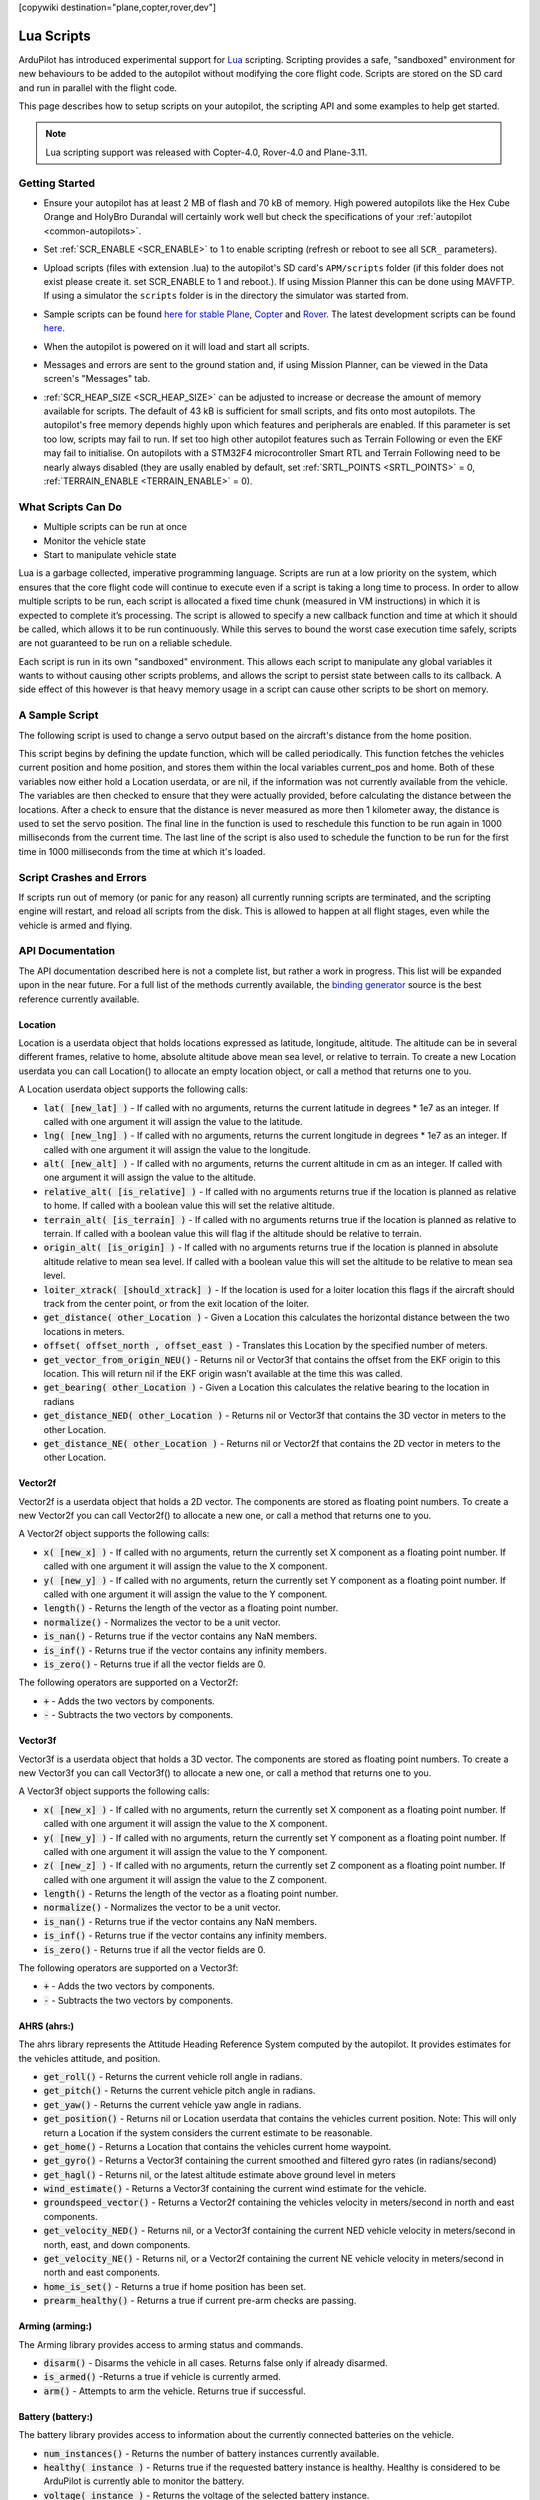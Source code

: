 .. _common-lua-scripts:

[copywiki destination="plane,copter,rover,dev"]

===========
Lua Scripts
===========

ArduPilot has introduced experimental support for `Lua <https://www.lua.org/>`_ scripting.
Scripting provides a safe, "sandboxed" environment for new behaviours to be added to the autopilot without modifying the core flight code.
Scripts are stored on the SD card and run in parallel with the flight code.

This page describes how to setup scripts on your autopilot, the scripting API and some examples to help get started.

.. note::

    Lua scripting support was released with Copter-4.0, Rover-4.0 and Plane-3.11.

Getting Started
===============

- Ensure your autopilot has at least 2 MB of flash and 70 kB of memory.  High powered autopilots like the Hex Cube Orange and HolyBro Durandal will certainly work well but check the specifications of your :ref:`autopilot <common-autopilots>`.
- Set :ref:`SCR_ENABLE <SCR_ENABLE>` to 1 to enable scripting (refresh or reboot to see all ``SCR_`` parameters).
- Upload scripts (files with extension .lua) to the autopilot's SD card's ``APM/scripts`` folder (if this folder does not exist please create it. set SCR_ENABLE to 1 and reboot.).  If using Mission Planner this can be done using MAVFTP.  If using a simulator the ``scripts`` folder is in the directory the simulator was started from.

  .. image:: ../../../images/scripting-MP-mavftp.png
      :target: ../_images/scripting-MP-mavftp.png
      :width: 450px

- Sample scripts can be found `here for stable Plane <https://github.com/ArduPilot/ardupilot/tree/ArduPlane-stable/libraries/AP_Scripting/examples>`__, `Copter <https://github.com/ArduPilot/ardupilot/tree/ArduCopter-stable/libraries/AP_Scripting/examples>`__ and `Rover <https://github.com/ArduPilot/ardupilot/tree/APMrover2-stable/libraries/AP_Scripting/examples>`__.  The latest development scripts can be found `here <https://github.com/ArduPilot/ardupilot/tree/master/libraries/AP_Scripting/examples>`__.
- When the autopilot is powered on it will load and start all scripts.
- Messages and errors are sent to the ground station and, if using Mission Planner, can be viewed in the Data screen's "Messages" tab.
- :ref:`SCR_HEAP_SIZE <SCR_HEAP_SIZE>` can be adjusted to increase or decrease the amount of memory available for scripts. The default of 43 kB is sufficient for small scripts, and fits onto most autopilots. The autopilot's free memory depends highly upon which features and peripherals are enabled. If this parameter is set too low, scripts may fail to run. If set too high other autopilot features such as Terrain Following or even the EKF may fail to initialise. On autopilots with a STM32F4 microcontroller Smart RTL and Terrain Following need to be nearly always disabled (they are usally enabled by default, set :ref:`SRTL_POINTS <SRTL_POINTS>` = 0, :ref:`TERRAIN_ENABLE <TERRAIN_ENABLE>` = 0).

What Scripts Can Do
===================

- Multiple scripts can be run at once
- Monitor the vehicle state
- Start to manipulate vehicle state

Lua is a garbage collected, imperative programming language.
Scripts are run at a low priority on the system, which ensures that the core flight code will continue to execute even if a script is taking a long time to process.
In order to allow multiple scripts to be run, each script is allocated a fixed time chunk (measured in VM instructions) in which it is expected to complete it’s processing.
The script is allowed to specify a new callback function and time at which it should be called, which allows it to be run continuously.
While this serves to bound the worst case execution time safely, scripts are not guaranteed to be run on a reliable schedule.

Each script is run in its own "sandboxed" environment.
This allows each script to manipulate any global variables it wants to without causing other scripts problems, and allows the script to persist state between calls to its callback.
A side effect of this however is that heavy memory usage in a script can cause other scripts to be short on memory.

A Sample Script
===============

The following script is used to change a servo output based on the aircraft's distance from the home position.

.. code-block:: lua
   :linenos:

   function update () -- periodic function that will be called
     local current_pos = ahrs:get_position() -- fetch the current position of the vehicle
     local home = ahrs:get_home()            -- fetch the home position of the vehicle
     if current_pos and home then            -- check that both a vehicle location, and home location are available
       local distance = current_pos:get_distance(home) -- calculate the distance from home in meters
       if distance > 1000 then -- if more then 1000 meters away
         distance = 1000;      -- clamp the distance to 1000 meters
       end
       servo.set_output_pwm(96, 1000 + distance) -- set the servo assigned function 96 (scripting3) to a proportional value
     end
   
     return update, 1000 -- request to be rerun again 1000 milliseconds (1 second) from now
   end

   return update, 1000   -- request to be rerun again 1000 milliseconds (1 second) from now 

This script begins by defining the update function, which will be called periodically.
This function fetches the vehicles current position and home position, and stores them within the local variables current_pos and home.
Both of these variables now either hold a Location userdata, or are nil, if the information was not currently available from the vehicle.
The variables are then checked to ensure that they were actually provided, before calculating the distance between the locations.
After a check to ensure that the distance is never measured as more then 1 kilometer away, the distance is used to set the servo position.
The final line in the function is used to reschedule this function to be run again in 1000 milliseconds from the current time.
The last line of the script is also used to schedule the function to be run for the first time in 1000 milliseconds from the time at which it's loaded.

Script Crashes and Errors
=========================
If scripts run out of memory (or panic for any reason) all currently running scripts are terminated, and the scripting engine will restart, and reload all scripts from the disk.
This is allowed to happen at all flight stages, even while the vehicle is armed and flying.

API Documentation
=================

The API documentation described here is not a complete list, but rather a work in progress. This list will be expanded upon in the near future. For a full list of the methods currently available, the `binding generator <https://github.com/ArduPilot/ardupilot/blob/master/libraries/AP_Scripting/generator/description/bindings.desc>`_ source is the best reference currently available.

Location
~~~~~~~~

Location is a userdata object that holds locations expressed as latitude, longitude, altitude. The altitude can be in several different frames, relative to home, absolute altitude above mean sea level, or relative to terrain. To create a new Location userdata you can call Location() to allocate an empty location object, or call a method that returns one to you.

A Location userdata object supports the following calls:

- :code:`lat( [new_lat] )` - If called with no arguments, returns the current latitude in degrees * 1e7 as an integer. If called with one argument it will assign the value to the latitude.

- :code:`lng( [new_lng] )` - If called with no arguments, returns the current longitude in degrees * 1e7 as an integer. If called with one argument it will assign the value to the longitude.

- :code:`alt( [new_alt] )` - If called with no arguments, returns the current altitude in cm as an integer. If called with one argument it will assign the value to the altitude.

- :code:`relative_alt( [is_relative] )` - If called with no arguments returns true if the location is planned as relative to home. If called with a boolean value this will set the relative altitude.

- :code:`terrain_alt( [is_terrain] )` - If called with no arguments returns true if the location is planned as relative to terrain. If called with a boolean value this will flag if the altitude should be relative to terrain.

- :code:`origin_alt( [is_origin] )` - If called with no arguments returns true if the location is planned in absolute altitude relative to mean sea level. If called with a boolean value this will set the altitude to be relative to mean sea level.

- :code:`loiter_xtrack( [should_xtrack] )` - If the location is used for a loiter location this flags if the aircraft should track from the center point, or from the exit location of the loiter.

- :code:`get_distance( other_Location )` - Given a Location this calculates the horizontal distance between the two locations in meters.

- :code:`offset( offset_north ,  offset_east )` - Translates this Location by the specified number of meters.

- :code:`get_vector_from_origin_NEU()` - Returns nil or Vector3f that contains the offset from the EKF origin to this location. This will return nil if the EKF origin wasn’t available at the time this was called.

- :code:`get_bearing( other_Location )` - Given a Location this calculates the relative bearing to the location in radians

- :code:`get_distance_NED( other_Location )` - Returns nil or Vector3f that contains the 3D vector in meters to the other Location.

- :code:`get_distance_NE( other_Location )` - Returns nil or Vector2f that contains the 2D vector in meters to the other Location.

Vector2f
~~~~~~~~

Vector2f is a userdata object that holds a 2D vector. The components are stored as floating point numbers. To create a new Vector2f you can call Vector2f() to allocate a new one, or call a method that returns one to you.

A Vector2f object supports the following calls:

- :code:`x( [new_x] )` - If called with no arguments, return the currently set X component as a floating point number. If called with one argument it will assign the value to the X component.

- :code:`y( [new_y] )` - If called with no arguments, return the currently set Y component as a floating point number. If called with one argument it will assign the value to the Y component.

- :code:`length()` - Returns the length of the vector as a floating point number.

- :code:`normalize()` - Normalizes the vector to be a unit vector.

- :code:`is_nan()` - Returns true if the vector contains any NaN members.

- :code:`is_inf()` - Returns true if the vector contains any infinity members.

- :code:`is_zero()` - Returns true if all the vector fields are 0.

The following operators are supported on a Vector2f:

- :code:`+` - Adds the two vectors by components.

- :code:`-` - Subtracts the two vectors by components.

Vector3f
~~~~~~~~

Vector3f is a userdata object that holds a 3D vector. The components are stored as floating point numbers. To create a new Vector3f you can call Vector3f() to allocate a new one, or call a method that returns one to you.

A Vector3f object supports the following calls:

- :code:`x( [new_x] )` - If called with no arguments, return the currently set X component as a floating point number. If called with one argument it will assign the value to the X component.

- :code:`y( [new_y] )` - If called with no arguments, return the currently set Y component as a floating point number. If called with one argument it will assign the value to the Y component.

- :code:`z( [new_z] )` - If called with no arguments, return the currently set Z component as a floating point number. If called with one argument it will assign the value to the Z component.

- :code:`length()` - Returns the length of the vector as a floating point number.

- :code:`normalize()` - Normalizes the vector to be a unit vector.

- :code:`is_nan()` - Returns true if the vector contains any NaN members.

- :code:`is_inf()` - Returns true if the vector contains any infinity members.

- :code:`is_zero()` - Returns true if all the vector fields are 0.

The following operators are supported on a Vector3f:

- :code:`+` - Adds the two vectors by components.

- :code:`-` - Subtracts the two vectors by components.

AHRS (ahrs:)
~~~~~~~~~~~~

The ahrs library represents the Attitude Heading Reference System computed by the autopilot. It provides estimates for the vehicles attitude, and position.

- :code:`get_roll()` - Returns the current vehicle roll angle in radians.

- :code:`get_pitch()` - Returns the current vehicle pitch angle in radians.

- :code:`get_yaw()` - Returns the current vehicle yaw angle in radians.

- :code:`get_position()` - Returns nil or Location userdata that contains the vehicles current position. Note: This will only return a Location if the system considers the current estimate to be reasonable.

- :code:`get_home()` - Returns a Location that contains the vehicles current home waypoint.

- :code:`get_gyro()` - Returns a Vector3f containing the current smoothed and filtered gyro rates (in radians/second)

- :code:`get_hagl()` - Returns nil, or the latest altitude estimate above ground level in meters

- :code:`wind_estimate()` - Returns a Vector3f containing the current wind estimate for the vehicle.

- :code:`groundspeed_vector()` - Returns a Vector2f containing the vehicles velocity in meters/second in north and east components.

- :code:`get_velocity_NED()` - Returns nil, or a Vector3f containing the current NED vehicle velocity in meters/second in north, east, and down components.

- :code:`get_velocity_NE()` - Returns nil, or a Vector2f containing the current NE vehicle velocity in meters/second in north and east components.

- :code:`home_is_set()` - Returns a true if home position has been set.

- :code:`prearm_healthy()` - Returns a true if current pre-arm checks are passing.

Arming (arming:)
~~~~~~~~~~~~~~~~

The Arming library provides access to arming status and commands.

- :code:`disarm()` - Disarms the vehicle in all cases. Returns false only if already disarmed.

- :code:`is_armed()` -Returns a true if vehicle is currently armed.

- :code:`arm()` - Attempts to arm the vehicle. Returns true if successful.


Battery (battery:)
~~~~~~~~~~~~~~~~~~

The battery library provides access to information about the currently connected batteries on the vehicle.

- :code:`num_instances()` - Returns the number of battery instances currently available.

- :code:`healthy( instance )` - Returns true if the requested battery instance is healthy. Healthy is considered to be ArduPilot is currently able to monitor the battery.

- :code:`voltage( instance )` - Returns the voltage of the selected battery instance.

- :code:`voltage_resting( instance )` - Returns the estimated battery voltage if it was not under load.

- :code:`current_amps( instance )` - Returns the current (in Amps) that is currently being consumed by the battery, or nil if current monitoring is not available.

- :code:`consumed_mah( instance )` - Returns the capacity (in milliamp hours) used from the battery, or nil if current monitoring is not available.

- :code:`consumed_wh( instance )` - Returns the used watt hours from the battery, or nil if energy monitoring is not available.

- :code:`capacity_remaining_pct( instance )` - Returns the remaining percentage of battery (from 0 to 100)

- :code:`pack_capacity_mah( instance )` - Returns the full pack capacity (in milliamp hours) from the battery.

- :code:`has_failsafed()` - Returns true if any of the batteries being monitored have triggered a failsafe.

- :code:`overpower_detected( instance )` - Returns true if too much power is being drawn from the battery being monitored.

- :code:`get_temperature( instance )` - Returns the temperature of the battery in degrees Celsius if the battery supports temperature monitoring.

GPS (gps:)
~~~~~~~~~~

The GPS library provides access to information about the GPS's on the vehicle.

- :code:`num_sensors()` - Returns the number of connected GPS devices. If GPS blending is turned on that will show up as the third sensor, and be reported here.

- :code:`primary_sensor()` - Returns which GPS is currently being used as the primary GPS device.

- :code:`status(instance)` - Returns the GPS fix status. Compare this to one of the GPS fix types (GPS.NO_GPS, GPS.GPS_OK_FIX_2D, GPS.GPS_OK_FIX_3D GPS.GPS_OK_FIX_3D_DGPS GPS.GPS_OK_FIX_3D_RTK_FLOAT GPS.GPS_OK_FIX_3D_RTK_FIXED

- :code:`location( instance )` - Returns a Location userdata for the last GPS position. You must check the status to know if the location is still current, if it is NO_GPS, or NO_FIX then it will be returning old data.

- :code:`speed_accuracy( instance )` - Returns nil, or the speed accuracy of the GPS in meters per second, if the information is available for the GPS instance.

- :code:`horizontal_accuracy( instance )` - Returns nil, or the horizontal accuracy of the GPS in meters, if the information is available for the GPS instance.

- :code:`vertical_accuracy( instance )` - Returns nil, or the vertical accuracy of the GPS in meters, if the information is available for the GPS instance.

- :code:`velocity( instance )` - Returns a Vector3f that contains the velocity as observed by the GPS. You must check the status to know if the velocity is still current.

- :code:`ground_speed( instance )` - Returns the ground speed of the vehicle in meters per second. You must check the status to know if the ground speed is still current.

- :code:`ground_course( instance )` - Returns the ground course of the vehicle in degrees. You must check the status to know if the ground course is still current.

- :code:`num_sats( instance )` - Returns the number of satellites that the GPS is currently tracking.

- :code:`time_week( instance )` - Returns the GPS week number.

- :code:`time_week_ms( instance )` - Returns the number of milliseconds into the current week.

- :code:`get_hdop( instance )` - Returns the horizontal dilution of precision of the GPS instance.

- :code:`get_vdop( instance )` - Returns the vertical dilution of precision of the GPS instance.

- :code:`last_fix_time_ms( instance )` - Returns the time of the last fix in system milliseconds.

- :code:`have_vertical_velocity( instance )` - Returns true if the GPS instance can report the vertical velocity.

- :code:`get_antenna_offset( instance )` - Returns a Vector3f that contains the offsets of the GPS in meters in the body frame.

- :code:`first_unconfigured_gps()` - Returns nil or the instance number of the first GPS that has not been fully configured. If all GPS's have been configured this returns 255 if all the GPS's have been configured.

GCS (gcs:)
~~~~~~~~~~

- :code:`send_text( severity ,  text )` - Will send the text  string with message severity level . Severity level is :

+---------------+-----------+
|Severity Level | Type      |
+---------------+-----------+
|0              | Emergency |
+---------------+-----------+
|1              | Alert     |
+---------------+-----------+
|2              | Critical  |
+---------------+-----------+
|3              | Error     |
+---------------+-----------+
|4              | Warning   |
+---------------+-----------+
|5              | Notice    |
+---------------+-----------+
|6              | Info      |
+---------------+-----------+


- :code:`set_message_interval( serial_channel ,  message_type ,  rate )` - Sets the message_type's update rate on SERIAL(serial_channel). For example, gcs:set_message_interval(0, 30, 500000) sets SERIAL0 rate for ATTITUDE message stream (30) to 2.0 Hz (500,000 microseconds)

Serial LED (serialLED:)
~~~~~~~~~~~~~~~~~~~~~~~

This library allows the control of WS8212B RGB LED strings via an output reserved for scripting and  selected by SERVOx_FUNCTION = 94 thru 109 (Script Out 1 thru 16)

- :code:`set_num_LEDs( output_number ,  number_of_LEDs )` - Sets the number_of_LEDs in the string on a servo output. output_number is servo output number 1-16 that the string is attached to with a string having <number_of_LEDs>.

- :code:`set_RGB( output_number ,  LED_number ,  r , g , b )` - Set the data for LED_number (1-32) on the string attached servo output_number (1-16) output to the r,g,b values (0-255)

- :code:`send()` - Sends the data to the LED strings


Notify (notify:)
~~~~~~~~~~~~~~~~

- :code:`play_tune( tune )` - Plays a MML tune through the buzzer on the vehicle. The tune is provided as a string.

An online `tune tester can be found here <https://firmware.ardupilot.org/Tools/ToneTester/>`__


Vehicle (vehicle:)
~~~~~~~~~~~~~~~~~~

- :code:`set_mode( mode_number )` - Attempts to change vehicle (in this example Plane) mode to mode_number. Returns true if successful, false if mode change is not successful.

Mode numbers for each vehicle type can be `found here <https://mavlink.io/en/messages/ardupilotmega.html#PLANE_MODE>`__


Terrain (terrain:)
~~~~~~~~~~~~~~~~~~


The terrain library proivdes access to checking heights against a terrain database.

- :code:`enabled()` - Returns true if terrain is enabled.

- :code:`status()` - Returns the current status of the rangefinder. Compare this to one of the terrain statuses (terrain.TerrainStatusDisabled, terrain.TerrainStatusUnhealthy, terrain.TerrainStatusOK).

- :code:`height_amsl( Location )` - Returns the height (in meters) above mean sea level at the provided Location userdata, or returns nil if that is not available.

- :code:`height_terrain_difference_home( Location )` - Returns the difference in height (in meters) between the provided location and home, or returns nil if that is not available.

- :code:`height_above_terrain()` - Returns the height (in meters) that the vehicle is currently above the terrain, or returns nil if that is not available.


Relay (relay:)
~~~~~~~~~~~~~~

The relay library proivdes access to controlling relay outputs.

- :code:`on(relay_num)` - Turns the requested relay on.

- :code:`off(relay_num)` - Turns the requested relay off.

- :code:`enabled(relay_num)` - Returns true if the requested relay is currently turned on.

- :code:`toggle(relay_num)` - Toggles the requested relay on or off.


Servo Channels (SRV_Channels:)
~~~~~~~~~~~~~~~~~~~~~~~~~~~~~~

- :code:`find_channel(output_function)` - Returns first servo output number -1 of an output assigned output_function (See ``SERVOx_FUNCTION`` parameters ). False if none is assigned.

- :code:`get_output_pwm(output_function)` - Returns first servo output PWM value an output assigned output_function (See ``SERVOx_FUNCTION`` parameters ). False if none is assigned.

- :code:`set_output_pwm_chan_timeout(channel, pwm, timeout)` - Sets servo channel to specified PWM for a time in ms. This overrides any commands from the autopilot until the timeout expires.


Servo Output
~~~~~~~~~~~~

This method stands alone and is called directly as shown below.

- :code:`servo.set_output (function_number, PWM)` -Sets servo outputs of type function_number to a PWM value (typically between 1000 and 2000)

Examples
========

See the `code examples folder  <https://github.com/ArduPilot/ardupilot/tree/master/libraries/AP_Scripting/examples>`__

How to Add New Bindings
=======================

To give Lua scripts access to more features of ArduPilot the API can be extended by creating new bindings. The process is as follows:

- Find the method or function you would like to expose to Lua. For example if you wanted to expose an additional feature of AHRS you would first find the method within `libraries/AP_AHRS/AP_AHRS.h <https://github.com/ArduPilot/ardupilot/blob/master/libraries/AP_AHRS/AP_AHRS.h>`__. This can be an already existing method (function) or a method (function) newly added to the code.
- Edit the `libraries/AP_Scripting/generator/description/bindings.desc <https://github.com/ArduPilot/ardupilot/blob/master/libraries/AP_Scripting/generator/description/bindings.desc>`__ and add a new line in the appropriate section for the method, or add a new section if a new class shall be added by following the examples of the other sections.
- Open a command line prompt and cd to the `/libraries/AP_Scripting/generator <https://github.com/ArduPilot/ardupilot/tree/master/libraries/AP_Scripting/generator>`__ directory and type "make run". Alternatively, and probably easier, clean the distribution (./waf distclean) and restart compilation from there as usual.

Further Information
===================

For more background on technical decisions made before this point you can reference the presentation from the 2019 ArduPilot Unconference.

..  youtube:: ZUNOZMxOwsI
    :width: 100%

..  youtube:: 3n80dYoJQ60
    :width: 100%
